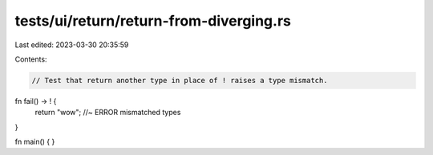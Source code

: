 tests/ui/return/return-from-diverging.rs
========================================

Last edited: 2023-03-30 20:35:59

Contents:

.. code-block:: rs

    // Test that return another type in place of ! raises a type mismatch.

fn fail() -> ! {
    return "wow"; //~ ERROR mismatched types
}

fn main() {
}


